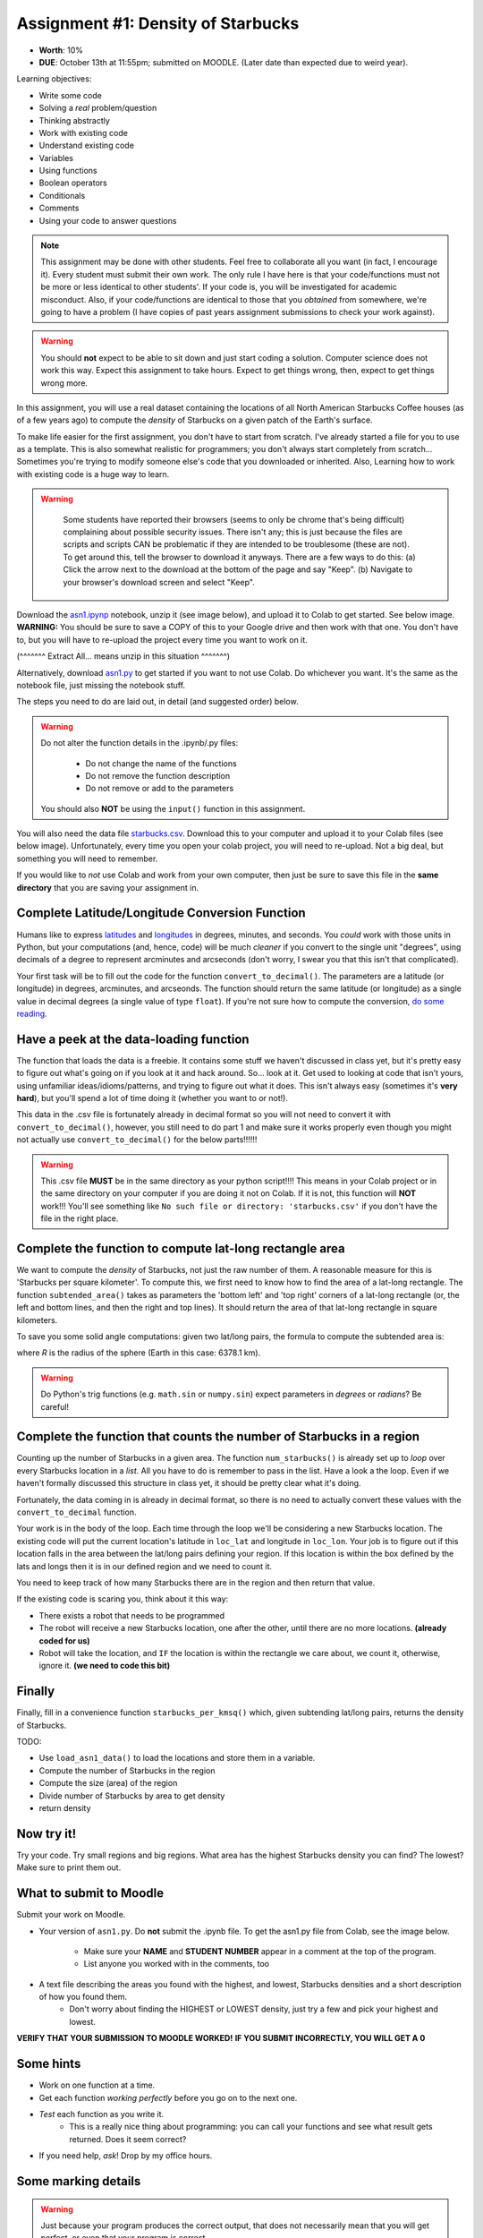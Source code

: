 Assignment #1: Density of Starbucks
==================================================

* **Worth**: 10%
* **DUE**: October 13th at 11:55pm; submitted on MOODLE. (Later date than expected due to weird year). 

.. image:: ../img/starbucks_escher.jpeg

Learning objectives:

* Write some code
* Solving a *real* problem/question
* Thinking abstractly
* Work with existing code
* Understand existing code
* Variables
* Using functions
* Boolean operators
* Conditionals
* Comments
* Using your code to answer questions


.. NOTE::

	This assignment may be done with other students. Feel free to collaborate all you want (in fact, I encourage it). Every student must submit their own work. The only rule I have here is that your code/functions must not be more or less identical to other students'. If your code is, you will be investigated for academic misconduct. Also, if your code/functions are identical to those that you *obtained* from somewhere, we're going to have a problem (I have copies of past years assignment submissions to check your work against). 

.. warning::
   
	You should **not** expect to be able to sit down and just start coding a solution. Computer science does not work this way. Expect this assignment to take hours. Expect to get things wrong, then, expect to get things wrong more. 
    

In this assignment, you will use a real dataset containing the locations of all North American Starbucks Coffee houses (as of a few years ago) to compute the *density* of Starbucks on a given patch of the Earth's surface.

To make life easier for the first assignment, you don't have to start from scratch. I've already started a file for you to use as a template. This is also somewhat realistic for programmers; you don't always start completely from scratch... Sometimes you're trying to modify someone else's code that you downloaded or inherited. Also, Learning how to work with existing code is a huge way to learn. 

.. warning::
   
	Some students have reported their browsers (seems to only be chrome that's being difficult) complaining about possible security issues. There isn't any; this is just because the files are scripts and scripts CAN be problematic if they are intended to be troublesome (these are not). To get around this, tell the browser to download it anyways. There are a few ways to do this: (a) Click the arrow next to the download at the bottom of the page and say "Keep". (b) Navigate to your browser's download screen and select "Keep".
 
    .. image:: ../img/security.png
        :width: 200
        :align: center


Download the `asn1.ipynp <http://people.stfx.ca/jhughes/cs161/data/asn1-ipynb.zip>`_ notebook, unzip it (see image below), and upload it to Colab to get started. See below image. **WARNING:** You should be sure to save a COPY of this to your Google drive and then work with that one. You don't have to, but you will have to re-upload the project every time you want to work on it. 


.. image:: ../img/unzipp.png

(^^^^^^^ Extract All... means unzip in this situation ^^^^^^^)

.. image:: ../img/uploadColab.png

Alternatively, download `asn1.py <http://people.stfx.ca/jhughes/cs161/data/asn1-py.zip>`_ to get started if you want to not use Colab. Do whichever you want. It's the same as the notebook file, just missing the notebook stuff. 

The steps you need to do are laid out, in detail (and suggested order) below.

.. warning::
	Do not alter the function details in the .ipynb/.py files:
   
		* Do not change the name of the functions
		* Do not remove the function description
		* Do not remove or add to the parameters
	  
	You should also **NOT** be using the ``input()`` function in this assignment. 

You will also need the data file `starbucks.csv <http://people.stfx.ca/jhughes/cs161/data/starbucks.csv>`_. Download this to your computer and upload it to your Colab files (see below image). Unfortunately, every time you open your colab project, you will need to re-upload. Not a big deal, but something you will need to remember. 

If you would like to *not* use Colab and work from your own computer, then just be sure to save this file in the **same directory** that you are saving your assignment in. 

.. image:: ../img/uploadStarbucks.png

Complete Latitude/Longitude Conversion Function
^^^^^^^^^^^^^^^^^^^^^^^^^^^^^^^^^^^^^^^^^^^^^^^

Humans like to express `latitudes <http://en.wikipedia.org/wiki/Latitude>`_ and  `longitudes <http://en.wikipedia.org/wiki/Longitude>`_ in degrees, minutes, and seconds. You *could* work with those units in Python, but your computations (and, hence, code) will
be much *cleaner* if you convert to the single unit "degrees", using decimals of a degree to represent arcminutes and arcseconds (don't worry, I swear you that this isn't that complicated).

Your first task will be to fill out the code for the function ``convert_to_decimal()``. The parameters are a latitude (or longitude) in degrees, arcminutes, and arcseonds. The function should return the same latitude (or longitude) as a single value in decimal degrees
(a single value of type ``float``). If you're not sure how to compute the conversion, `do some reading <http://en.wikipedia.org/wiki/Arcminute>`_.


Have a peek at the data-loading function
^^^^^^^^^^^^^^^^^^^^^^^^^^^^^^^^^^^^^^^^

The function that loads the data is a freebie. It contains some stuff we haven't discussed in class yet, but it's pretty easy to figure out what's going on if you look at it and hack around. So... look at it. Get used to looking at code that isn't yours, using  unfamiliar ideas/idioms/patterns, and trying to figure out what it does. This isn't always easy (sometimes it's **very hard**), but you'll spend a lot of time doing it (whether you want to or not!). 

This data in the .csv file is fortunately already in decimal format so you will not need to  convert it with ``convert_to_decimal()``, however, you still need to do part 1 and make sure  it works properly even though you might not actually use ``convert_to_decimal()`` for the below parts!!!!!!

.. warning::
   
	This .csv file **MUST** be in the same directory as your python script!!!! This means in your Colab project or in the same directory on your computer if you are doing it not on Colab. If it is not, this function will **NOT** work!!! You'll see something like ``No such file or directory: 'starbucks.csv'`` if you don't have the file in the right place. 


Complete the function to compute lat-long rectangle area
^^^^^^^^^^^^^^^^^^^^^^^^^^^^^^^^^^^^^^^^^^^^^^^^^^^^^^^^^^
We want to compute the *density* of Starbucks, not just the raw number of them. A reasonable measure for this is 'Starbucks per square kilometer'. To compute this, we first need to know how to find the area of a lat-long rectangle. The function ``subtended_area()`` takes as parameters the 'bottom left' and 'top right' corners of a lat-long rectangle (or, the left and bottom lines, and then the right and top lines). It should return the area of that lat-long rectangle in square kilometers. 

To save you some solid angle computations: given two lat/long pairs, the formula to compute the subtended area is:

.. image:: ../img/asn1IMG.png

where *R* is the radius of the sphere (Earth in this case: 6378.1 km). 

.. warning::
	Do Python's trig functions (e.g. ``math.sin`` or ``numpy.sin``) expect parameters in *degrees* or *radians*? Be careful!

   
Complete the function that counts the number of Starbucks in a region
^^^^^^^^^^^^^^^^^^^^^^^^^^^^^^^^^^^^^^^^^^^^^^^^^^^^^^^^^^^^^^^^^^^^^^
Counting up the number of Starbucks in a given area. The function ``num_starbucks()`` is already set up to *loop* over every Starbucks location in a *list*. All you have to do is remember to pass in the list. Have a look a the loop. Even if we haven't formally discussed this structure in class yet, it should be pretty clear what it's doing.

Fortunately, the data coming in is already in decimal format, so there is no need to actually  convert these values with the ``convert_to_decimal`` function.

Your work is in the body of the loop. Each time through the loop we'll be considering a new Starbucks location. The existing code will put the current location's latitude in ``loc_lat`` and longitude in ``loc_lon``. Your job is to figure out if this location falls in the area between the lat/long pairs defining your region. If this location is within the box defined by the lats and longs then it is in our defined region and we need to count it. 


You need to keep track of how many Starbucks there are in the region and then return that
value.

.. image:: ../img/a1-LatLongSquareCounr.png


If the existing code is scaring you, think about it this way:

* There exists a robot that needs to be programmed
* The robot will receive a new Starbucks location, one after the other, until there are no more locations. **(already coded for us)**
* Robot will take the location, and ``IF`` the location is within the rectangle we care about, we count it, otherwise, ignore it. **(we need to code this bit)**



Finally
^^^^^^^^
Finally, fill in a convenience function ``starbucks_per_kmsq()`` which, given subtending lat/long pairs, returns the density of Starbucks. 

TODO:

* Use ``load_asn1_data()`` to load the locations and store them in a variable.
* Compute the number of Starbucks in the region
* Compute the size (area) of the region
* Divide number of Starbucks by area to get density
* return density


Now try it!
^^^^^^^^^^^^
Try your code. Try small regions and big regions. What area has the highest Starbucks density you can find? The lowest? Make sure to print them out. 


What to submit to Moodle
^^^^^^^^^^^^^^^^^^^^^^^^^

Submit your work on Moodle. 

* Your version of ``asn1.py``. Do **not** submit the .ipynb file. To get the asn1.py file from Colab, see the image below. 

	* Make sure your **NAME** and **STUDENT NUMBER** appear in a comment at the top of the program.
	* List anyone you worked with in the comments, too

* A text file describing the areas you found with the highest, and lowest, Starbucks densities and a short description of how you found them.  
	* Don't worry about finding the HIGHEST or LOWEST density, just try a few and pick your highest and lowest. 

**VERIFY THAT YOUR SUBMISSION TO MOODLE WORKED!**
**IF YOU SUBMIT INCORRECTLY, YOU WILL GET A 0**

.. image:: ../img/downloadPy.png


Some hints
^^^^^^^^^^^

* Work on one function at a time. 
* Get each function *working perfectly* before you go on to the next one. 
* *Test* each function as you write it. 
	* This is a really nice thing about programming: you can call your functions and see what result gets returned. Does it seem correct?
* If you need help, *ask*! Drop by my office hours. 

Some marking details
^^^^^^^^^^^^^^^^^^^^^
.. warning::
	Just because your program produces the correct output, that does not necessarily mean that you will get perfect, or even that your program is correct.

Below is a list of both *quantitative* and *qualitative* things we will look for:
 
* Correctness?
* Did you follow instructions?
* Comments?
* Variable Names?
* Style?
* Did you do just weird things that make no sense?


FAQ:
^^^^^^^^^^^^^^^
* Does my text file have enough details?
	* Probably. The shorter the better.
* I don't know how to do *X*.
	* OK, go to `google.ca <https://www.google.ca>`_ and type in *X*.
* It’s not working, therefore Python is broken!
	* Probably not; you’re very likely doing something wrong
* My thing keeps telling me ``No such file or directory: 'starbucks.csv'``
	* Then the starbucks file probably isn't where python is looking.
* But density will grow larger the smaller I make the area (aren't I so smart).
	* Congratulations, you understand basic math. 
* Is my area a high/low enough density?
	* I really don't care how high/low it is. Just try a few things and see what you get.    
* But I never used the one function!!!!1!
	* Fine, but write the code anyways and make sure it works.
* But the degrees values don't specify a cardinal direction!
	* Make use of changing +/- if you need to change hemispheres.  
* Wtf do the functions do that you gave me?
	* Read the descriptions. Try figuring it out. This is actually part of the assignment learning objectives. 
* Some of the code in the functions you gave us look like magic.
	* That's because it's magic.
* Do I have enough comments?
	* I don't know, maybe? If you're looking at code and have to ask if you should comment it... just comment it. That said, don't write me a book.
* I know you told me to do it this way, but I did it another way, and I think my way is better.
	* Your way may be better, but I don’t care. Do it the way I told you.
* Can I work with my friend?
	* Yes. In fact, you should!
* If our code/functions are identical, you won't really call this cheating, would you? I mean, you said we could work together!
    * I will absolutely try to nail you for cheating. I am letting you work together. Don't push it. All-in-all, it's going to be hard to *cheat* unless you are deliberately trying to. 
* I know I cheated, I know I know I was cheating, but I’m reeeeaaaaaaaaallllllly sorry [that I got caught]. Can we just ignore it this time?
	* Lol, no
* If I submit it at 11:56pm, you’ll still mark it, right? I mean, commmmon!
	* No. 11:55pm and earlier is on time. Anything after 11:55pm is late. Anything late is not marked. It’s rather simple really.
* Moodle was totally broken, it’s not my fault it’s late.
	* Nice try.
* I accidentally submitted the wrong code. Here is the right code, but it’s late. But you can see that I submitted the wrong code on time! You’ll still accept it, right?
	* Do you think I was born yesterday? No.
* Will I really get 0 if I do the submission wrong? Like, what if I submit the .ipynb instead of the .py?
	* Yes, you'll really get a **ZERO**. 

